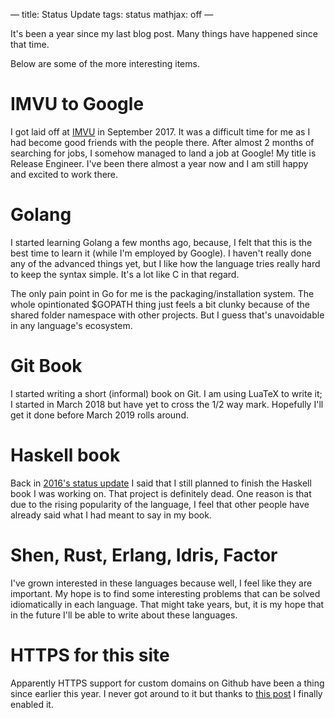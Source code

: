 ---
title: Status Update
tags: status
mathjax: off
---

#+STARTUP: indent showall

It's been a year since my last blog post.
Many things have happened since that time.

Below are some of the more interesting items.

* IMVU to Google

I got laid off at [[https://imvu.com][IMVU]] in September 2017.
It was a difficult time for me as I had become good friends with the people there.
After almost 2 months of searching for jobs, I somehow managed to land a job at Google!
My title is Release Engineer.
I've been there almost a year now and I am still happy and excited to work there.

* Golang

I started learning Golang a few months ago, because, I felt that this is the best time to learn it (while I'm employed by Google).
I haven't really done any of the advanced things yet, but I like how the language tries really hard to keep the syntax simple.
It's a lot like C in that regard.

The only pain point in Go for me is the packaging/installation system.
The whole opintionated $GOPATH thing just feels a bit clunky because of the shared folder namespace with other projects.
But I guess that's unavoidable in any language's ecosystem.

* Git Book

I started writing a short (informal) book on Git.
I am using LuaTeX to write it; I started in March 2018 but have yet to cross the 1/2 way mark.
Hopefully I'll get it done before March 2019 rolls around.

* Haskell book

Back in [[./2016-01-04-status-update.html][2016's status update]] I said that I still planned to finish the Haskell book I was working on.
That project is definitely dead.
One reason is that due to the rising popularity of the language, I feel that other people have already said what I had meant to say in my book.

* Shen, Rust, Erlang, Idris, Factor

I've grown interested in these languages because well, I feel like they are important.
My hope is to find some interesting problems that can be solved idiomatically in each language.
That might take years, but, it is my hope that in the future I'll be able to write about these languages.

* HTTPS for this site

Apparently HTTPS support for custom domains on Github have been a thing since earlier this year.
I never got around to it but thanks to [[https://medium.com/@goelanirudh/add-https-to-your-namecheap-domain-hosted-on-github-pages-d66fd96308b5][this post]] I finally enabled it.
